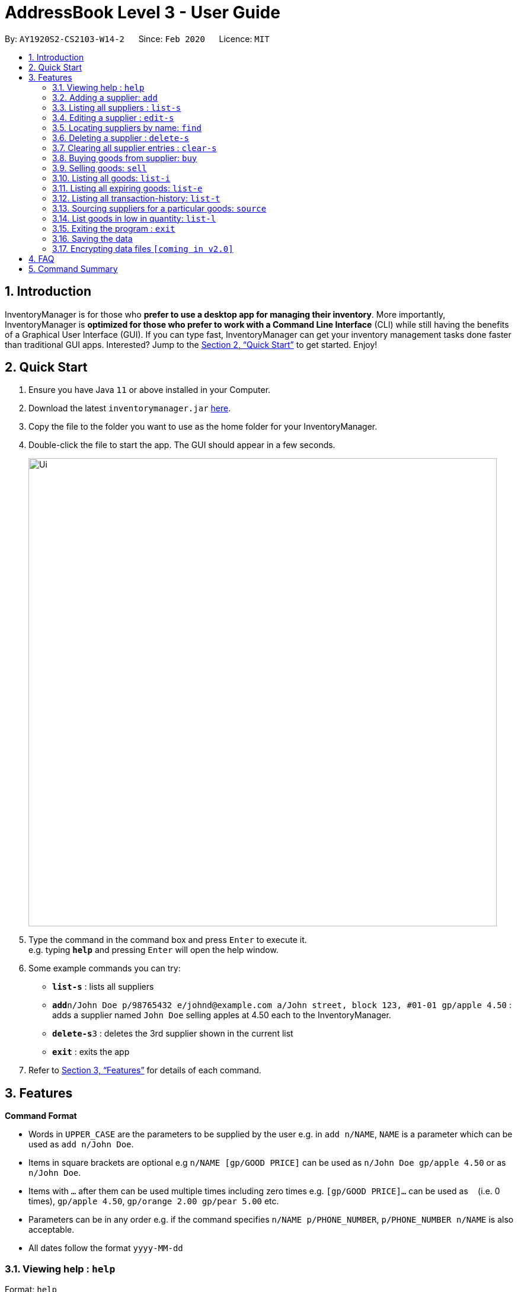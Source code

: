 = AddressBook Level 3 - User Guide
:site-section: UserGuide
:toc:
:toc-title:
:toc-placement: preamble
:sectnums:
:imagesDir: images
:stylesDir: stylesheets
:xrefstyle: full
:experimental:
ifdef::env-github[]
:tip-caption: :bulb:
:note-caption: :information_source:
endif::[]
:repoURL: https://github.com/AY1920S2-CS2103-W14-2/main

By: `AY1920S2-CS2103-W14-2`      Since: `Feb 2020`      Licence: `MIT`

== Introduction

InventoryManager is for those who *prefer to use a desktop app for managing their inventory*. More importantly, InventoryManager is *optimized for those who prefer to work with a Command Line Interface* (CLI) while still having the benefits of a Graphical User Interface (GUI). If you can type fast, InventoryManager can get your inventory management tasks done faster than traditional GUI apps. Interested? Jump to the <<Quick Start>> to get started. Enjoy!

== Quick Start

.  Ensure you have Java `11` or above installed in your Computer.
.  Download the latest `inventorymanager.jar` link:{repoURL}/releases[here].
.  Copy the file to the folder you want to use as the home folder for your InventoryManager.
.  Double-click the file to start the app. The GUI should appear in a few seconds.
+
image::Ui.png[width="790"]
+
.  Type the command in the command box and press kbd:[Enter] to execute it. +
e.g. typing *`help`* and pressing kbd:[Enter] will open the help window.
.  Some example commands you can try:

* *`list-s`* : lists all suppliers
* **`add`**`n/John Doe p/98765432 e/johnd@example.com a/John street, block 123, #01-01 gp/apple 4.50` : adds a supplier named `John Doe` selling apples at 4.50 each to the InventoryManager.
* **`delete-s`**`3` : deletes the 3rd supplier shown in the current list
* *`exit`* : exits the app

.  Refer to <<Features>> for details of each command.

[[Features]]
== Features

====
*Command Format*

* Words in `UPPER_CASE` are the parameters to be supplied by the user e.g. in `add n/NAME`, `NAME` is a parameter which can be used as `add n/John Doe`.
* Items in square brackets are optional e.g `n/NAME [gp/GOOD PRICE]` can be used as `n/John Doe gp/apple 4.50` or as `n/John Doe`.
* Items with `…`​ after them can be used multiple times including zero times e.g. `[gp/GOOD PRICE]...` can be used as `{nbsp}` (i.e. 0 times), `gp/apple 4.50`, `gp/orange 2.00 gp/pear 5.00` etc.
* Parameters can be in any order e.g. if the command specifies `n/NAME p/PHONE_NUMBER`, `p/PHONE_NUMBER n/NAME` is also acceptable.
* All dates follow the format `yyyy-MM-dd`
====

=== Viewing help : `help`

Format: `help`

=== Adding a supplier: `add`

Adds a supplier to the inventory manager +
Format: `add n/NAME p/PHONE_NUMBER e/EMAIL a/ADDRESS [gp/GOOD PRICE]...`

[TIP]
A supplier can have any number of good-price pairs (including 0)

Examples:

* `add n/John Doe p/98765432 e/johnd@example.com a/John street, block 123, #01-01`
* `add n/Betsy Crowe t/friend e/betsycrowe@example.com a/Newgate Prison p/1234567 gp/drugs 500`

=== Listing all suppliers : `list-s`

Shows a list of all suppliers in the inventory manager. +
Format: `list-s`

=== Editing a supplier : `edit-s`

Edits an existing supplier in the inventory manager. +
Format: `edit INDEX [n/NAME] [p/PHONE] [e/EMAIL] [a/ADDRESS] [gp/GOOD PRICE]...`

****
* Edits the supplier at the specified `INDEX`. The index refers to the index number shown in the displayed supplier list. The index *must be a positive integer* 1, 2, 3, ...
* At least one of the optional fields must be provided.
* Existing values will be updated to the input values.
* When editing good-price pairs, the existing good-price pairs of the person will be removed i.e adding of good-price pairs is not cumulative.
* You can remove all the person's good-price pairs by typing `gp/` without specifying any tags after it.
****

Examples:

* `edit-s 1 p/91234567 e/johndoe@example.com` +
Edits the phone number and email address of the 1st supplier to be `91234567` and `johndoe@example.com` respectively.
* `edit-s 2 n/Betsy Crower gp/` +
Edits the name of the 2nd person to be `Betsy Crower` and clears all existing good-price pairs.

=== Locating suppliers by name: `find`

Finds suppliers whose names contain any of the given keywords. +
Format: `find KEYWORD [MORE_KEYWORDS]`

****
* The search is case insensitive. e.g `hans` will match `Hans`
* The order of the keywords does not matter. e.g. `Hans Bo` will match `Bo Hans`
* Only the name is searched.
* Only full words will be matched e.g. `Han` will not match `Hans`
* Persons matching at least one keyword will be returned (i.e. `OR` search). e.g. `Hans Bo` will return `Hans Gruber`, `Bo Yang`
****

Examples:

* `find John` +
Returns `john` and `John Doe`
* `find Betsy Tim John` +
Returns any supplier having names `Betsy`, `Tim`, or `John`

// tag::delete[]
=== Deleting a supplier : `delete-s`

Deletes the specified supplier from the address book. +
Format: `delete-s INDEX`

****
* Deletes the supplier at the specified `INDEX`.
* The index refers to the index number shown in the displayed supplier list.
* The index *must be a positive integer* 1, 2, 3, ...
****

Examples:

* `list-s` +
`delete-s 2` +
Deletes the 2nd supplier in the inventory manager.
* `find Betsy` +
`delete-s 1` +
Deletes the 1st supplier in the results of the `find` command.

// end::delete[]
=== Clearing all supplier entries : `clear-s`

Clears all supplier entries from the address book. +
Format: `clear-s`

=== Buying goods from supplier: `buy`

Buys a particular goods from the supplier. +
Format: `buy n/SUPPLIER_NAME g/GOOD_NAME q/QUANTITY x/EXPIRY_DATE d/TRANSACTION_DATE`

[TIP]
If the goods does not exist in the inventory, this will also create an entry for the goods.

Example:

* `buy n/Dave g/apple q/4 x/2003-08-01 d/2002-07-03` +
Buys 4 apples from a certain supplier named Dave with the above transaction and expiry dates.

=== Selling goods: `sell`

Sells a particular goods from the inventory.. +
Format: `sell g/GOOD_NAME q/QUANTITY d/TRANSACTION_DATE`

Example:

* `sell g/apple q/4 d/2030-01-05` +
Sells 4 apples at the above date.

=== Listing all goods: `list-i`

Lists all goods in the inventory. +
Format: `list-i`

=== Listing all expiring goods: `list-e`

Lists all expiring goods batches in the inventory. +
Format: `list-e`

=== Listing all transaction-history: `list-t`

Displays all the transactions (buy and sell orders) in the past, in reverse chronological order. +
Format: `list-t`

=== Sourcing suppliers for a particular goods: `source`

Displays all the suppliers selling the specified goods, sorted in increasing price. +
Format: `source g/GOOD_NAME`

=== List goods in low in quantity: `list-l`

Displays all items that have fallen below their respective minimum quantity thresholds in the inventory. +
Format: `list-l`

=== Exiting the program : `exit`

Exits the program. +
Format: `exit`

=== Saving the data

Inventory manager data are saved in the hard disk automatically after any command that changes the data. +
There is no need to save manually.

// tag::dataencryption[]
=== Encrypting data files `[coming in v2.0]`

For security concerns, all data will be encrypted by default.
// end::dataencryption[]

== FAQ

*Q*: How do I transfer my data to another Computer? +
*A*: Install the app in the other computer and overwrite the empty data file it creates with the file that contains the data of your previous InventoryManager folder.

== Command Summary

* *Add supplier* `add n/NAME p/PHONE_NUMBER e/EMAIL a/ADDRESS [gp/GOOD PRICE]...` +
e.g. `add n/James Ho p/22224444 e/jamesho@example.com a/123, Clementi Rd, 1234665 gp/pen 1.00`
* *Clear suppliers* : `clear-s`
* *Delete supplier* : `delete-s INDEX` +
e.g. `delete-s 3`
* *Edit supplier* : `edit-s INDEX [n/NAME] [p/PHONE_NUMBER] [e/EMAIL] [a/ADDRESS] [gp/GOOD PRICE]...` +
e.g. `edit-s 2 n/James Lee e/jameslee@example.com`
* *Find supplier* : `find KEYWORD [MORE_KEYWORDS]` +
e.g. `find James Jake`
* *List supplier* : `list-s`
* *Buy goods*: `buy n/SUPPLIER_NAME g/GOOD_NAME q/QUANTITY x/EXPIRY_DATE d/TRANSACTION_DATE` +
e.g. `buy n/Dave g/apple q/4 x/2003-08-01 d/2002-07-03`
* *Sell goods*: `sell g/GOOD_NAME q/QUANTITY d/TRANSACTION_DATE` +
e.g. `sell g/apple q/4 d/2030-01-05`
* *List goods*: `list-i`
* *List goods low in quantity*: `list-l`
* *List expiring goods*: `list-e`
* *List supplier for a goods*: `source`
* *List transaction history*: `list-t`
* *Help* : `help`
